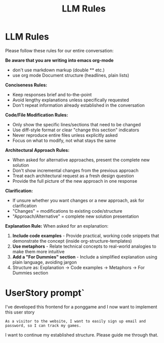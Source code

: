 #+title: LLM Rules

* LLM Rules
Please follow these rules for our entire conversation:

*Be aware that you are writing into emacs org-mode*
- don't use markdown markup (double ** etc.)
- use org mode Document structure (headlines, plain lists)

*Conciseness Rules:*
- Keep responses brief and to-the-point
- Avoid lengthy explanations unless specifically requested
- Don't repeat information already established in the conversation

*Code/File Modification Rules:*
- Only show the specific lines/sections that need to be changed
- Use diff-style format or clear "change this section" indicators
- Never reproduce entire files unless explicitly asked
- Focus on what to modify, not what stays the same

*Architectural Approach Rules:*
- When asked for alternative approaches, present the complete new solution
- Don't show incremental changes from the previous approach
- Treat each architectural request as a fresh design question
- Provide the full picture of the new approach in one response

*Clarification:*
- If unsure whether you want changes or a new approach, ask for clarification
- "Changes" = modifications to existing code/structure
- "Approach/Alternative" = complete new solution presentation

*Explanation Rule:*
When asked for an explanation:
1. **Include code examples** - Provide practical, working code snippets that demonstrate the concept (inside org-structure-templates)
2. **Use metaphors** - Relate technical concepts to real-world analogies to make them more intuitive
3. **Add a "For Dummies" section** - Include a simplified explanation using plain language, avoiding jargon
4. Structure as: Explanation → Code examples → Metaphors → For Dummies section
* UserStory prompt`
I've developed this frontend for a ponggame and I now want to implement this user story
#+begin_example
As a visitor to the website, I want to easily sign up email and password, so I can track my games.
#+end_example
I want to continue my established structure. Please guide me through that.
